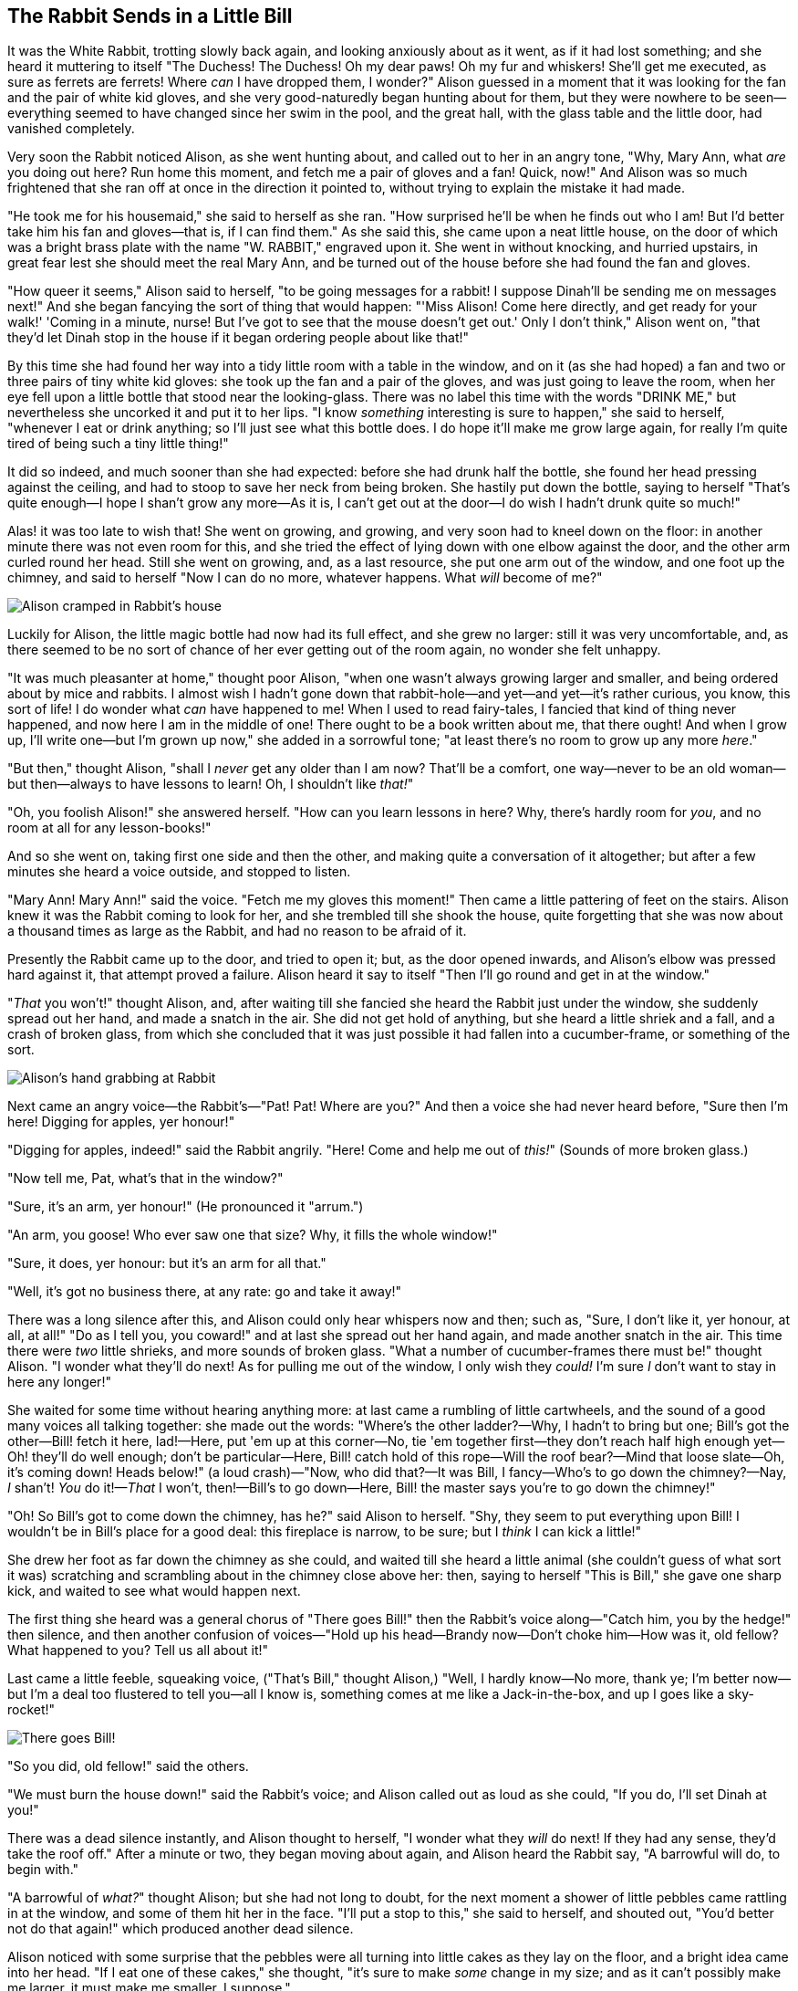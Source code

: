 == The Rabbit Sends in a Little Bill

It was the White Rabbit, trotting slowly back again, and looking anxiously about as it went, as if it had lost something; and she heard it muttering to itself "The Duchess! The Duchess! Oh my dear paws! Oh my fur and whiskers! She'll get me executed, as sure as ferrets are ferrets! Where _can_ I have dropped them, I wonder?" Alison guessed in a moment that it was looking for the fan and the pair of white kid gloves, and she very good-naturedly began hunting about for them, but they were nowhere to be seen—everything seemed to have changed since her swim in the pool, and the great hall, with the glass table and the little door, had vanished completely.

Very soon the Rabbit noticed Alison, as she went hunting about, and called out to her in an angry tone, "Why, Mary Ann, what _are_ you doing out here? Run home this moment, and fetch me a pair of gloves and a fan! Quick, now!" And Alison was so much frightened that she ran off at once in the direction it pointed to, without trying to explain the mistake it had made.

"He took me for his housemaid," she said to herself as she ran. "How surprised he'll be when he finds out who I am! But I'd better take him his fan and gloves—that is, if I can find them." As she said this, she came upon a neat little house, on the door of which was a bright brass plate with the name "W. RABBIT," engraved upon it. She went in without knocking, and hurried upstairs, in great fear lest she should meet the real Mary Ann, and be turned out of the house before she had found the fan and gloves.

"How queer it seems," Alison said to herself, "to be going messages for a rabbit! I suppose Dinah'll be sending me on messages next!" And she began fancying the sort of thing that would happen: "'Miss Alison! Come here directly, and get ready for your walk!' 'Coming in a minute, nurse! But I've got to see that the mouse doesn't get out.' Only I don't think," Alison went on, "that they'd let Dinah stop in the house if it began ordering people about like that!"

By this time she had found her way into a tidy little room with a table in the window, and on it (as she had hoped) a fan and two or three pairs of tiny white kid gloves: she took up the fan and a pair of the gloves, and was just going to leave the room, when her eye fell upon a little bottle that stood near the looking-glass. There was no label this time with the words "DRINK ME," but nevertheless she uncorked it and put it to her lips. "I know _something_ interesting is sure to happen," she said to herself, "whenever I eat or drink anything; so I'll just see what this bottle does. I do hope it'll make me grow large again, for really I'm quite tired of being such a tiny little thing!"

It did so indeed, and much sooner than she had expected: before she had drunk half the bottle, she found her head pressing against the ceiling, and had to stoop to save her neck from being broken. She hastily put down the bottle, saying to herself "That's quite enough—I hope I shan't grow any more—As it is, I can't get out at the door—I do wish I hadn't drunk quite so much!"

Alas! it was too late to wish that! She went on growing, and growing, and very soon had to kneel down on the floor: in another minute there was not even room for this, and she tried the effect of lying down with one elbow against the door, and the other arm curled round her head. Still she went on growing, and, as a last resource, she put one arm out of the window, and one foot up the chimney, and said to herself "Now I can do no more, whatever happens. What _will_ become of me?"

image::images/11.jpg[Alison cramped in Rabbit's house, align=center]

Luckily for Alison, the little magic bottle had now had its full effect, and she grew no larger: still it was very uncomfortable, and, as there seemed to be no sort of chance of her ever getting out of the room again, no wonder she felt unhappy.

"It was much pleasanter at home," thought poor Alison, "when one wasn't always growing larger and smaller, and being ordered about by mice and rabbits. I almost wish I hadn't gone down that rabbit-hole—and yet—and yet—it's rather curious, you know, this sort of life! I do wonder what _can_ have happened to me! When I used to read fairy-tales, I fancied that kind of thing never happened, and now here I am in the middle of one! There ought to be a book written about me, that there ought! And when I grow up, I'll write one—but I'm grown up now," she added in a sorrowful tone; "at least there's no room to grow up any more _here_."

"But then," thought Alison, "shall I _never_ get any older than I am now? That'll be a comfort, one way—never to be an old woman—but then—always to have lessons to learn! Oh, I shouldn't like _that!_"

"Oh, you foolish Alison!" she answered herself. "How can you learn lessons in here? Why, there's hardly room for _you_, and no room at all for any lesson-books!"

And so she went on, taking first one side and then the other, and making quite a conversation of it altogether; but after a few minutes she heard a voice outside, and stopped to listen.

"Mary Ann! Mary Ann!" said the voice. "Fetch me my gloves this moment!" Then came a little pattering of feet on the stairs. Alison knew it was the Rabbit coming to look for her, and she trembled till she shook the house, quite forgetting that she was now about a thousand times as large as the Rabbit, and had no reason to be afraid of it.

Presently the Rabbit came up to the door, and tried to open it; but, as the door opened inwards, and Alison's elbow was pressed hard against it, that attempt proved a failure. Alison heard it say to itself "Then I'll go round and get in at the window."

"_That_ you won't!" thought Alison, and, after waiting till she fancied she heard the Rabbit just under the window, she suddenly spread out her hand, and made a snatch in the air. She did not get hold of anything, but she heard a little shriek and a fall, and a crash of broken glass, from which she concluded that it was just possible it had fallen into a cucumber-frame, or something of the sort.

image::images/12.jpg[Alison's hand grabbing at Rabbit, align=center]

Next came an angry voice—the Rabbit's—"Pat! Pat! Where are you?" And then a voice she had never heard before, "Sure then I'm here! Digging for apples, yer honour!"

"Digging for apples, indeed!" said the Rabbit angrily. "Here! Come and help me out of _this!_" (Sounds of more broken glass.)

"Now tell me, Pat, what's that in the window?"

"Sure, it's an arm, yer honour!" (He pronounced it "arrum.")

"An arm, you goose! Who ever saw one that size? Why, it fills the whole window!"

"Sure, it does, yer honour: but it's an arm for all that."

"Well, it's got no business there, at any rate: go and take it away!"

There was a long silence after this, and Alison could only hear whispers now and then; such as, "Sure, I don't like it, yer honour, at all, at all!" "Do as I tell you, you coward!" and at last she spread out her hand again, and made another snatch in the air. This time there were _two_ little shrieks, and more sounds of broken glass. "What a number of cucumber-frames there must be!" thought Alison. "I wonder what they'll do next! As for pulling me out of the window, I only wish they _could!_ I'm sure _I_ don't want to stay in here any longer!"

She waited for some time without hearing anything more: at last came a rumbling of little cartwheels, and the sound of a good many voices all talking together: she made out the words: "Where's the other ladder?—Why, I hadn't to bring but one; Bill's got the other—Bill! fetch it here, lad!—Here, put 'em up at this corner—No, tie 'em together first—they don't reach half high enough yet—Oh! they'll do well enough; don't be particular—Here, Bill! catch hold of this rope—Will the roof bear?—Mind that loose slate—Oh, it's coming down! Heads below!" (a loud crash)—"Now, who did that?—It was Bill, I fancy—Who's to go down the chimney?—Nay, _I_ shan't! _You_ do it!—_That_ I won't, then!—Bill's to go down—Here, Bill! the master says you're to go down the chimney!"

"Oh! So Bill's got to come down the chimney, has he?" said Alison to herself. "Shy, they seem to put everything upon Bill! I wouldn't be in Bill's place for a good deal: this fireplace is narrow, to be sure; but I _think_ I can kick a little!"

She drew her foot as far down the chimney as she could, and waited till she heard a little animal (she couldn't guess of what sort it was) scratching and scrambling about in the chimney close above her: then, saying to herself "This is Bill," she gave one sharp kick, and waited to see what would happen next.

The first thing she heard was a general chorus of "There goes Bill!" then the Rabbit's voice along—"Catch him, you by the hedge!" then silence, and then another confusion of voices—"Hold up his head—Brandy now—Don't choke him—How was it, old fellow? What happened to you? Tell us all about it!"

Last came a little feeble, squeaking voice, ("That's Bill," thought Alison,) "Well, I hardly know—No more, thank ye; I'm better now—but I'm a deal too flustered to tell you—all I know is, something comes at me like a Jack-in-the-box, and up I goes like a sky-rocket!"

image::images/13.jpg["There goes Bill!", align=center]

"So you did, old fellow!" said the others.

"We must burn the house down!" said the Rabbit's voice; and Alison called out as loud as she could, "If you do, I'll set Dinah at you!"

There was a dead silence instantly, and Alison thought to herself, "I wonder what they _will_ do next! If they had any sense, they'd take the roof off." After a minute or two, they began moving about again, and Alison heard the Rabbit say, "A barrowful will do, to begin with."

"A barrowful of _what?_" thought Alison; but she had not long to doubt, for the next moment a shower of little pebbles came rattling in at the window, and some of them hit her in the face. "I'll put a stop to this," she said to herself, and shouted out, "You'd better not do that again!" which produced another dead silence.

Alison noticed with some surprise that the pebbles were all turning into little cakes as they lay on the floor, and a bright idea came into her head. "If I eat one of these cakes," she thought, "it's sure to make _some_ change in my size; and as it can't possibly make me larger, it must make me smaller, I suppose."

So she swallowed one of the cakes, and was delighted to find that she began shrinking directly. As soon as she was small enough to get through the door, she ran out of the house, and found quite a crowd of little animals and birds waiting outside. The poor little Lizard, Bill, was in the middle, being held up by two guinea-pigs, who were giving it something out of a bottle. They all made a rush at Alison the moment she appeared; but she ran off as hard as she could, and soon found herself safe in a thick wood.

"The first thing I've got to do," said Alison to herself, as she wandered about in the wood, "is to grow to my right size again; and the second thing is to find my way into that lovely garden. I think that will be the best plan."

It sounded an excellent plan, no doubt, and very neatly and simply arranged; the only difficulty was, that she had not the smallest idea how to set about it; and while she was peering about anxiously among the trees, a little sharp bark just over her head made her look up in a great hurry.

An enormous puppy was looking down at her with large round eyes, and feebly stretching out one paw, trying to touch her. "Poor little thing!" said Alison, in a coaxing tone, and she tried hard to whistle to it; but she was terribly frightened all the time at the thought that it might be hungry, in which case it would be very likely to eat her up in spite of all her coaxing.

Hardly knowing what she did, she picked up a little bit of stick, and held it out to the puppy; whereupon the puppy jumped into the air off all its feet at once, with a yelp of delight, and rushed at the stick, and made believe to worry it; then Alison dodged behind a great thistle, to keep herself from being run over; and the moment she appeared on the other side, the puppy made another rush at the stick, and tumbled head over heels in its hurry to get hold of it; then Alison, thinking it was very like having a game of play with a cart-horse, and expecting every moment to be trampled under its feet, ran round the thistle again; then the puppy began a series of short charges at the stick, running a very little way forwards each time and a long way back, and barking hoarsely all the while, till at last it sat down a good way off, panting, with its tongue hanging out of its mouth, and its great eyes half shut.

image::images/14.jpg[Dog looking at tiny Alison, align=center]

This seemed to Alison a good opportunity for making her escape; so she set off at once, and ran till she was quite tired and out of breath, and till the puppy's bark sounded quite faint in the distance.

"And yet what a dear little puppy it was!" said Alison, as she leant against a buttercup to rest herself, and fanned herself with one of the leaves: "I should have liked teaching it tricks very much, if—if I'd only been the right size to do it! Oh dear! I'd nearly forgotten that I've got to grow up again! Let me see—how _is_ it to be managed? I suppose I ought to eat or drink something or other; but the great question is, what?"

The great question certainly was, what? Alison looked all round her at the flowers and the blades of grass, but she did not see anything that looked like the right thing to eat or drink under the circumstances. There was a large mushroom growing near her, about the same height as herself; and when she had looked under it, and on both sides of it, and behind it, it occurred to her that she might as well look and see what was on the top of it.

She stretched herself up on tiptoe, and peeped over the edge of the mushroom, and her eyes immediately met those of a large blue caterpillar, that was sitting on the top with its arms folded, quietly smoking a long hookah, and taking not the smallest notice of her or of anything else.
